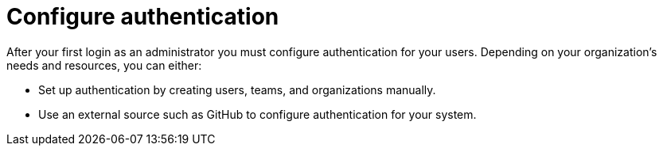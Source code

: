 :_mod-docs-content-type: CONCEPT

[id="con-gs-config-authentication"]

= Configure authentication

After your first login as an administrator you must configure authentication for your users. 
Depending on your organization's needs and resources, you can either:

* Set up authentication by creating users, teams, and organizations manually.
* Use an external source such as GitHub to configure authentication for your system.
